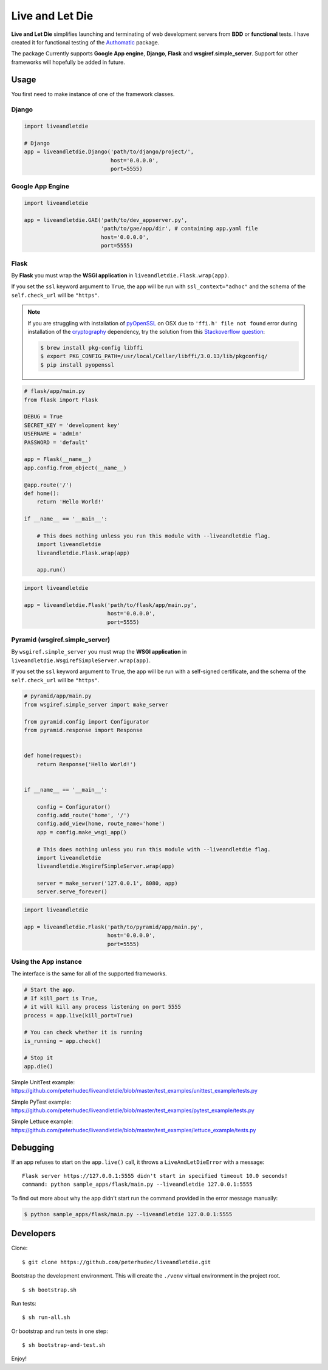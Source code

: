 ================
Live and Let Die
================
.. image:: https://travis-ci.org/peterhudec/liveandletdie.svg?branch=master
    :target: https://travis-ci.org/peterhudec/liveandletdie

**Live and Let Die** simplifies launching and terminating of web development
servers from **BDD** or **functional** tests. I have created it for functional
testing of the `Authomatic <peterhudec.github.io/authomatic/>`_ package.

The package Currently supports **Google App engine**, **Django**,
**Flask** and **wsgiref.simple_server**. Support for other frameworks will
hopefully be added in future.

Usage
-----

You first need to make instance of one of the framework classes.

Django
^^^^^^

.. code-block:: python

    import liveandletdie

    # Django
    app = liveandletdie.Django('path/to/django/project/',
                               host='0.0.0.0',
                               port=5555)

Google App Engine
^^^^^^^^^^^^^^^^^

.. code-block:: python

    import liveandletdie

    app = liveandletdie.GAE('path/to/dev_appserver.py',
                            'path/to/gae/app/dir', # containing app.yaml file
                            host='0.0.0.0',
                            port=5555)

Flask
^^^^^

By **Flask** you must wrap the **WSGI application** in
``liveandletdie.Flask.wrap(app)``.

If you set the ``ssl`` keyword argument to ``True``, the app will be run with
``ssl_context="adhoc"`` and the schema of the ``self.check_url``
will be ``"https"``.

.. note::

    If you are struggling with installation of
    `pyOpenSSL <https://pypi.python.org/pypi/pyOpenSSL>`__ on OSX due to
    ``'ffi.h' file not found`` error during installation of the
    `cryptography <https://pypi.python.org/pypi/cryptography/0.7.2>`__
    dependency, try the solution from this
    `Stackoverflow question <http://stackoverflow.com/questions/22875270/error-installing-bcrypt-with-pip-on-os-x-cant-find-ffi-h-libffi-is-installed>`__:

    .. code-block:: bash

        $ brew install pkg-config libffi
        $ export PKG_CONFIG_PATH=/usr/local/Cellar/libffi/3.0.13/lib/pkgconfig/
        $ pip install pyopenssl

.. code-block:: python

    # flask/app/main.py
    from flask import Flask

    DEBUG = True
    SECRET_KEY = 'development key'
    USERNAME = 'admin'
    PASSWORD = 'default'

    app = Flask(__name__)
    app.config.from_object(__name__)

    @app.route('/')
    def home():
        return 'Hello World!'

    if __name__ == '__main__':

        # This does nothing unless you run this module with --liveandletdie flag.
        import liveandletdie
        liveandletdie.Flask.wrap(app)

        app.run()


.. code-block:: python

    import liveandletdie

    app = liveandletdie.Flask('path/to/flask/app/main.py',
                              host='0.0.0.0',
                              port=5555)

Pyramid (wsgiref.simple_server)
^^^^^^^^^^^^^^^^^^^^^^^^^^^^^^^

By ``wsgiref.simple_server`` you must wrap the **WSGI application** in
``liveandletdie.WsgirefSimpleServer.wrap(app)``.

If you set the ``ssl`` keyword argument to ``True``, the app will be run with
a self-signed certificate, and the schema of the ``self.check_url``
will be ``"https"``.

.. code-block:: python

    # pyramid/app/main.py
    from wsgiref.simple_server import make_server

    from pyramid.config import Configurator
    from pyramid.response import Response


    def home(request):
        return Response('Hello World!')


    if __name__ == '__main__':

        config = Configurator()
        config.add_route('home', '/')
        config.add_view(home, route_name='home')
        app = config.make_wsgi_app()

        # This does nothing unless you run this module with --liveandletdie flag.
        import liveandletdie
        liveandletdie.WsgirefSimpleServer.wrap(app)

        server = make_server('127.0.0.1', 8080, app)
        server.serve_forever()


.. code-block:: python

    import liveandletdie

    app = liveandletdie.Flask('path/to/pyramid/app/main.py',
                              host='0.0.0.0',
                              port=5555)

Using the App instance
^^^^^^^^^^^^^^^^^^^^^^

The interface is the same for all of the supported frameworks.

.. code-block:: python

    # Start the app.
    # If kill_port is True,
    # it will kill any process listening on port 5555
    process = app.live(kill_port=True)

    # You can check whether it is running
    is_running = app.check()

    # Stop it
    app.die()

Simple UnitTest example:
https://github.com/peterhudec/liveandletdie/blob/master/test_examples/unittest_example/tests.py

Simple PyTest example:
https://github.com/peterhudec/liveandletdie/blob/master/test_examples/pytest_example/tests.py

Simple Lettuce example:
https://github.com/peterhudec/liveandletdie/blob/master/test_examples/lettuce_example/tests.py

Debugging
---------

If an app refuses to start on the ``app.live()`` call, it throws a
``LiveAndLetDieError`` with a message::

    Flask server https://127.0.0.1:5555 didn't start in specified timeout 10.0 seconds!
    command: python sample_apps/flask/main.py --liveandletdie 127.0.0.1:5555

To find out more about why the app didn't start run the command provided in the
error message manually:

.. code-block:: bash

    $ python sample_apps/flask/main.py --liveandletdie 127.0.0.1:5555

Developers
----------

Clone:

::
    
    $ git clone https://github.com/peterhudec/liveandletdie.git

Bootstrap the development environment.
This will create the ``./venv`` virtual environment in the project root.

::
    
    $ sh bootstrap.sh

Run tests:

::
    
    $ sh run-all.sh

Or bootstrap and run tests in one step:

::

    $ sh bootstrap-and-test.sh

Enjoy!
